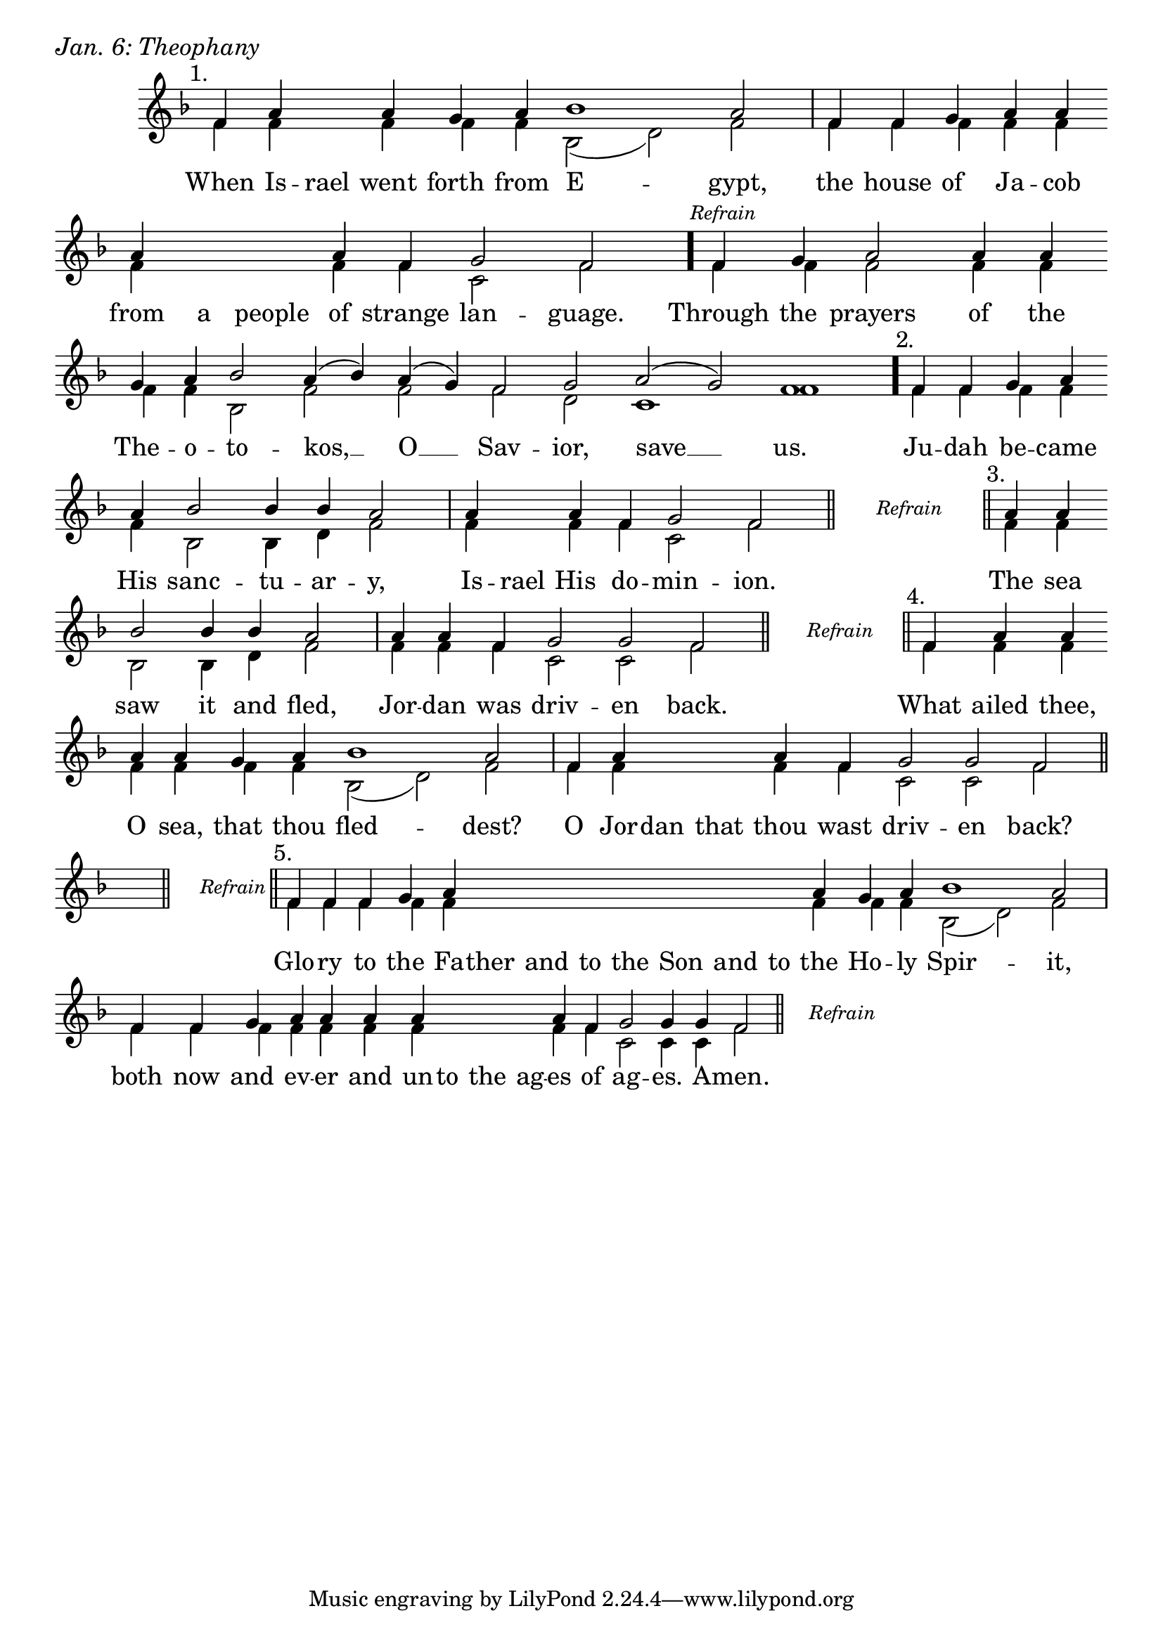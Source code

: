 \version "2.24.4"

keyTime = { \key f \major}


cadenzaMeasure = {
  \cadenzaOff
  \partial 1024 s1024
  \cadenzaOn
}

stub = {
    \hideNotes r4 \unHideNotes \cadenzaMeasure \section
}

refrain = {
    \stopStaff
     \hideNotes bes8\rest \unHideNotes
    \once \override Rest.stencil =
          #(lambda (grob)
             (grob-interpret-markup grob #{
               \markup  \italic \small "Refrain"
               #}))
    f1\rest
    % \hideNotes bes1\rest \unHideNotes
    \cadenzaMeasure
    \startStaff
    \section
}

refrainBlank = {
    \hideNotes r8 r1 \unHideNotes
    \cadenzaMeasure
}

refrainEnd = {
    \stopStaff
     \hideNotes bes8\rest \unHideNotes
    \once \override Rest.stencil =
          #(lambda (grob)
             (grob-interpret-markup grob #{
               \markup  \italic \small "Refrain"
               #}))
    f1\rest
    % \hideNotes bes1\rest \unHideNotes
    \cadenzaMeasure
}

SopMusic    = \relative { 
    \override Score.BarNumber.break-visibility = ##(#f #t #t)
    \cadenzaOn

    \textMark "1."
    f'4 a \hideNotes a \unHideNotes a g a bes1 a2 \cadenzaMeasure
    f4 f g a a \break a \hideNotes a a \unHideNotes a f g2 f \cadenzaMeasure \bar "."

    \textMark \markup { \italic \small "Refrain" }
    f4 g a2 a4 a \break g a bes2 a4( bes) a( g) f2 g a( g) f1 \cadenzaMeasure \bar"."

    \textMark "2."
    f4 f g a \break a bes2 bes4 bes a2 \cadenzaMeasure
    a4 \hideNotes a \unHideNotes a f g2 f2 \cadenzaMeasure \section

    \refrain

    \textMark "3."
    a4 a \break bes2 bes4 bes a2 \cadenzaMeasure
    a4 a f g2 g f \cadenzaMeasure \section

    \refrain

    \textMark "4."
    f4 a a \break a a g a bes1 a2 \cadenzaMeasure
    f4 a \hideNotes a a \unHideNotes a f g2 g f \cadenzaMeasure \section \break

    \stub
    \refrain

    \textMark "5."
    f4 f f g a \hideNotes a a a   a a a   a \unHideNotes a g a bes1 a2 \cadenzaMeasure
    f4 f g a a a a \hideNotes a a a \unHideNotes a f g2 g4 g f2 \cadenzaMeasure \section

    \refrainEnd


}

BassMusic   = \relative {
    \override Score.BarNumber.break-visibility = ##(#f #t #t)
    \cadenzaOn

    %1
    f'4 f \hideNotes f \unHideNotes f f f bes,2( d) f \cadenzaMeasure
    f4 f f f f  f \hideNotes f f \unHideNotes f f c2 f \cadenzaMeasure

    %Refrain
    f4 f f2 f4 f f f bes,2 f' f f d c1 f \cadenzaMeasure

    %2
    f4 f f f   f bes,2 bes4 d f2 \cadenzaMeasure
    f4 \hideNotes f \unHideNotes f f c2 f \cadenzaMeasure

    \refrainBlank

    %3
    f4 f  bes,2 bes4 d f2 \cadenzaMeasure
    f4 f f c2 c f \cadenzaMeasure

    \refrainBlank

    %4
    f4 f f   f f f f bes,2( d) f \cadenzaMeasure
    f4 f \hideNotes f f \unHideNotes f f c2 c f \cadenzaMeasure

    \stub
    \refrainBlank

    %5
    f4 f f f f \hideNotes f f f   f f f   f \unHideNotes f f f bes,2( d) f2 \cadenzaMeasure
    f4 f f f f f f \hideNotes f f f \unHideNotes f f c2 c4 c f2\cadenzaMeasure 

    \refrainBlank
    
}

VerseOne = \lyricmode {
    When Is -- rael went forth from E -- gypt,
    the house of Ja -- cob from a people of strange lan -- guage.

    Through the prayers of the The -- o -- to -- kos, __ O __ Sav -- ior, save __ us.

    Ju -- dah be -- came His sanc -- tu -- ar -- y,
    Is -- rael His do -- min -- ion.

    The sea saw it and fled,
    Jor -- dan was driv -- en back.

    What ailed thee, O sea, that thou fled -- dest?
    O Jor -- dan that thou wast driv -- en back?

    Glo -- ry to the Fa -- ther and to the Son and to the Ho -- ly Spir -- it,
    both now and ev -- er and un -- to the ag -- es of ag -- es. A -- men.
    }



\score {
    \header {
        piece = \markup {\large \italic "Jan. 6: Theophany"}
    }
    \new Staff
    % \with {midiInstrument = "choir aahs"} 
    <<
        \clef "treble"
        \new Voice = "Sop"  { \voiceOne \keyTime \SopMusic}
        \new Voice = "Bass" { \voiceTwo \BassMusic }
        \new Lyrics \lyricsto "Sop" { \VerseOne }
    >>
        
    \layout {
        ragged-last = ##t
        \context {
            \Staff
                \remove Time_signature_engraver
                \override SpacingSpanner.common-shortest-duration = #(ly:make-moment 1/16)


        }
        \context {
            \Score
            \omit BarNumber
        }
        \context {
            \Lyrics
                \override LyricSpace.minimum-distance = #1.0
                \override LyricText.font-size = #1.5
        }
    }
    \midi {
        \tempo 4 = 180
    }
}





